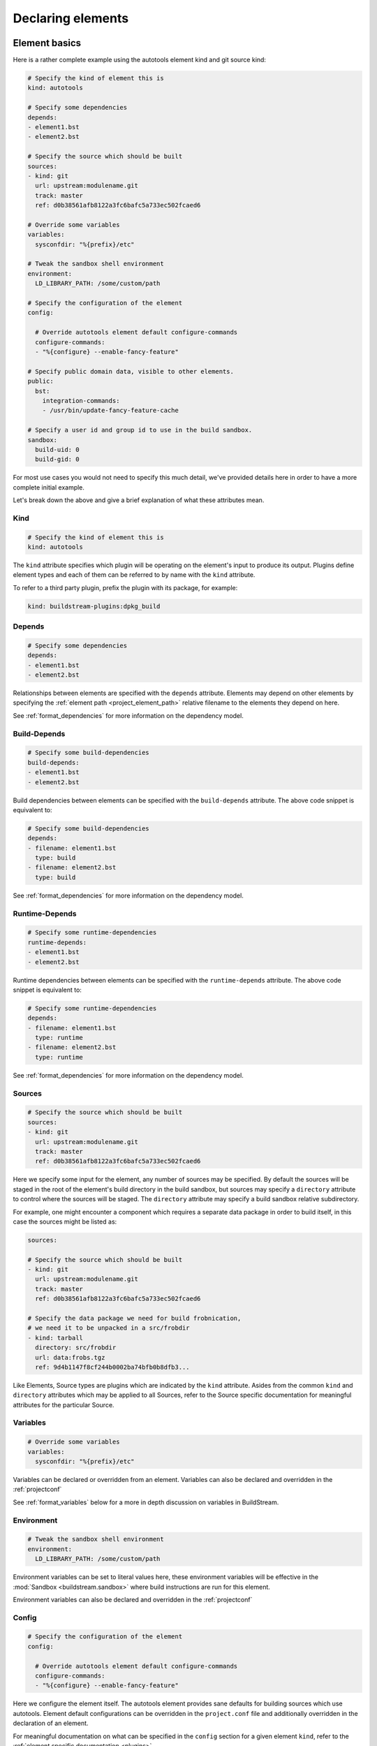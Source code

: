 

Declaring elements
==================


.. _format_basics:

Element basics
--------------
Here is a rather complete example using the autotools element kind and git source kind:

.. code:: yaml

   # Specify the kind of element this is
   kind: autotools

   # Specify some dependencies
   depends:
   - element1.bst
   - element2.bst

   # Specify the source which should be built
   sources:
   - kind: git
     url: upstream:modulename.git
     track: master
     ref: d0b38561afb8122a3fc6bafc5a733ec502fcaed6

   # Override some variables
   variables:
     sysconfdir: "%{prefix}/etc"

   # Tweak the sandbox shell environment
   environment:
     LD_LIBRARY_PATH: /some/custom/path

   # Specify the configuration of the element
   config:

     # Override autotools element default configure-commands
     configure-commands:
     - "%{configure} --enable-fancy-feature"

   # Specify public domain data, visible to other elements.
   public:
     bst:
       integration-commands:
       - /usr/bin/update-fancy-feature-cache

   # Specify a user id and group id to use in the build sandbox.
   sandbox:
     build-uid: 0
     build-gid: 0


For most use cases you would not need to specify this much detail, we've provided
details here in order to have a more complete initial example.

Let's break down the above and give a brief explanation of what these attributes mean.


Kind
~~~~

.. code:: yaml

   # Specify the kind of element this is
   kind: autotools

The ``kind`` attribute specifies which plugin will be operating on the element's input to
produce its output. Plugins define element types and each of them can be referred to by
name with the ``kind`` attribute.

To refer to a third party plugin, prefix the plugin with its package, for example:

.. code:: yaml

   kind: buildstream-plugins:dpkg_build


.. _format_depends:

Depends
~~~~~~~

.. code:: yaml

   # Specify some dependencies
   depends:
   - element1.bst
   - element2.bst

Relationships between elements are specified with the ``depends`` attribute. Elements
may depend on other elements by specifying the :ref:`element path <project_element_path>`
relative filename to the elements they depend on here.

See :ref:`format_dependencies` for more information on the dependency model.


.. _format_build_depends:

Build-Depends
~~~~~~~~~~~~~

.. code:: yaml

   # Specify some build-dependencies
   build-depends:
   - element1.bst
   - element2.bst

Build dependencies between elements can be specified with the ``build-depends`` attribute.
The above code snippet is equivalent to:

.. code:: yaml

   # Specify some build-dependencies
   depends:
   - filename: element1.bst
     type: build
   - filename: element2.bst
     type: build

See :ref:`format_dependencies` for more information on the dependency model.


.. _format_runtime_depends:

Runtime-Depends
~~~~~~~~~~~~~~~

.. code:: yaml

   # Specify some runtime-dependencies
   runtime-depends:
   - element1.bst
   - element2.bst

Runtime dependencies between elements can be specified with the ``runtime-depends`` attribute.
The above code snippet is equivalent to:

.. code:: yaml

   # Specify some runtime-dependencies
   depends:
   - filename: element1.bst
     type: runtime
   - filename: element2.bst
     type: runtime

See :ref:`format_dependencies` for more information on the dependency model.


.. _format_sources:

Sources
~~~~~~~

.. code:: yaml

   # Specify the source which should be built
   sources:
   - kind: git
     url: upstream:modulename.git
     track: master
     ref: d0b38561afb8122a3fc6bafc5a733ec502fcaed6

Here we specify some input for the element, any number of sources may be specified.
By default the sources will be staged in the root of the element's build directory
in the build sandbox, but sources may specify a ``directory`` attribute to control
where the sources will be staged. The ``directory`` attribute may specify a build
sandbox relative subdirectory.

For example, one might encounter a component which requires a separate data package
in order to build itself, in this case the sources might be listed as:

.. code:: yaml

   sources:

   # Specify the source which should be built
   - kind: git
     url: upstream:modulename.git
     track: master
     ref: d0b38561afb8122a3fc6bafc5a733ec502fcaed6

   # Specify the data package we need for build frobnication,
   # we need it to be unpacked in a src/frobdir
   - kind: tarball
     directory: src/frobdir
     url: data:frobs.tgz
     ref: 9d4b1147f8cf244b0002ba74bfb0b8dfb3...

Like Elements, Source types are plugins which are indicated by the ``kind`` attribute.
Asides from the common ``kind`` and ``directory`` attributes which may be applied to all
Sources, refer to the Source specific documentation for meaningful attributes for the
particular Source.


Variables
~~~~~~~~~

.. code:: yaml

   # Override some variables
   variables:
     sysconfdir: "%{prefix}/etc"

Variables can be declared or overridden from an element. Variables can also be
declared and overridden in the :ref:`projectconf`

See :ref:`format_variables` below for a more in depth discussion on variables in BuildStream.


.. _format_environment:

Environment
~~~~~~~~~~~

.. code:: yaml

   # Tweak the sandbox shell environment
   environment:
     LD_LIBRARY_PATH: /some/custom/path

Environment variables can be set to literal values here, these environment
variables will be effective in the :mod:`Sandbox <buildstream.sandbox>` where
build instructions are run for this element.


Environment variables can also be declared and overridden in the :ref:`projectconf`


.. _format_config:

Config
~~~~~~

.. code:: yaml

   # Specify the configuration of the element
   config:

     # Override autotools element default configure-commands
     configure-commands:
     - "%{configure} --enable-fancy-feature"

Here we configure the element itself. The autotools element provides sane defaults for
building sources which use autotools. Element default configurations can be overridden
in the ``project.conf`` file and additionally overridden in the declaration of an element.

For meaningful documentation on what can be specified in the ``config`` section for a given
element ``kind``, refer to the :ref:`element specific documentation <plugins>`.


.. _format_public:

Public
~~~~~~

.. code:: yaml

   # Specify public domain data, visible to other elements.
   public:
     bst:
       integration-commands:
       - /usr/bin/update-fancy-feature-cache

Metadata declared in the ``public`` section of an element is visible to
any other element which depends on the declaring element in a given pipeline.
BuildStream itself consumes public data from the ``bst`` domain. The ``integration-commands``
demonstrated above for example, describe commands which should be run in an
environment where the given element is installed but before anything should be run.

An element is allowed to read domain data from any element it depends on, and users
may specify additional domains to be understood and processed by their own element
plugins.

The public data keys which are recognized under the ``bst`` domain
can be viewed in detail in the :ref:`builtin public data <public_builtin>` section.


.. _format_sandbox:

Sandbox
~~~~~~~
Configuration for the build sandbox (other than :ref:`environment variables <format_environment>`)
can be placed in the ``sandbox`` configuration. The UID and GID used by the user
in the group can be specified, as well as the desired OS and machine
architecture. Possible machine architecture follow the same list as specified in
the :ref:`architecture option <project_options_arch>`.

.. code:: yaml

   # Specify a user id and group id to use in the build sandbox.
   sandbox:
     build-uid: 1003
     build-gid: 1001

BuildStream normally uses uid 0 and gid 0 (root) to perform all
builds. However, the behaviour of certain tools depends on user id,
behaving differently when run as non-root. To support those builds,
you can supply a different uid or gid for the sandbox. Only
bwrap-style sandboxes support custom user IDs at the moment, and hence
this will only work on Linux host platforms.

.. code:: yaml

   # Specify build OS and architecture
   sandbox:
     build-os: AIX
     build-arch: power-isa-be

When building locally, if these don't match the host machine then generally the
build will fail. The exception is when the OS is Linux and the architecture
specifies an ``x86-32`` build on an ``x86-64`` machine, or ``aarch32`` build on
a ``aarch64`` machine, in which case the ``linux32`` command is prepended to the
bubblewrap command.

When building remotely, the OS and architecture are added to the ``Platform``
field in the ``Command`` uploaded. Whether this actually results in a building
the element for the desired OS and architecture is dependent on the server
having implemented these options the same as buildstream.


.. _format_dependencies:

Dependencies
------------
The dependency model in BuildStream is simplified by treating software distribution
and software building as separate problem spaces. This is to say that one element
can only ever depend on another element but never on a subset of the product which
another element produces.

In this section we'll quickly go over the few features BuildStream offers in its
dependency model.


Expressing dependencies
~~~~~~~~~~~~~~~~~~~~~~~
Dependencies in BuildStream are parameterizable objects, however as demonstrated
in the :ref:`above example <format_depends>`, they can also be expressed as simple
strings as a convenience shorthand in most cases, whenever the default dependency
attributes are suitable.

.. note::

   Note the order in which element dependencies are declared in the ``depends``,
   ``build-depends`` and ``runtime-depends`` lists are not meaningful.

Dependency dictionary:

.. code:: yaml

   # Fully specified dependency
   depends:
   - filename: foo.bst
     type: build
     junction: baseproject.bst
     strict: false

Attributes:

* ``filename``

  The :ref:`element path <project_element_path>` relative filename of the element to
  depend on in the project.

* ``type``

  This attribute is used to express the :ref:`dependency type <format_dependencies_types>`.
  This field is not permitted in :ref:`Build-Depends <format_build_depends>` or
  :ref:`Runtime-Depends <format_runtime_depends>`.

* ``junction``

  This attribute can be used to depend on elements in other projects.

  If a junction is specified, then it must be an :ref:`element path <project_element_path>`
  relative filename of the junction element in the project.

  In the case that a *junction* is specified, the ``filename`` attribute indicates an element
  in the *junctioned project*.

  See :mod:`junction <elements.junction>`.

* ``strict``

  This attribute can be used to specify that this element should
  be rebuilt when the dependency changes, even when
  :ref:`strict mode <user_config_strict_mode>` has been turned off.

  This is appropriate whenever a dependency's output is consumed
  verbatim in the output of the depending element, for instance
  when static linking is in use.


Cross-junction dependencies
~~~~~~~~~~~~~~~~~~~~~~~~~~~
As mentioned above, cross-junction dependencies can be specified using the
``junction`` attribute. They can also be expressed as simple strings as a
convenience shorthand. You can refer to cross-junction elements using the
syntax ``{junction-name}:{element-name}``.

For example, the following is logically same as the example above:

.. code:: yaml

   build-depends:
     - baseproject.bst:foo.bst

Similarly, you can also refer to cross-junction elements via the ``filename``
attribute, like so:

.. code:: yaml

   depends:
     - filename: baseproject.bst:foo.bst
       type: build

.. note::

   BuildStream does not allow recursice lookups for junction elements. If a
   filename contains more than one ``:`` (colon) character, an error will be
   raised. See :ref:`nested junctions <core_junction_nested>` for more details
   on nested junctions.


.. _format_dependencies_types:

Dependency types
~~~~~~~~~~~~~~~~
The dependency ``type`` attribute defines what the dependency is required for
and is essential to how BuildStream plots a build plan.

There are two types which one can specify for a dependency:

* ``build``

  A ``build`` dependency type states that the given element's product must
  be staged in order to build the depending element. Depending on an element
  which has ``build`` dependencies will not implicitly depend on that element's
  ``build`` dependencies.

* ``runtime``

  A ``runtime`` dependency type states that the given element's product
  must be present for the depending element to function. An element's
  ``runtime`` dependencies need not be staged in order to build the element.

If ``type`` is not specified, then it is assumed that the dependency is
required both at build time and runtime.

.. note::

   It is assumed that a dependency which is required for building an
   element must run while building the depending element. This means that
   ``build`` depending on a given element implies that that element's
   ``runtime`` dependencies will also be staged for the purpose of building.


.. _format_variables:

Using variables
---------------
Variables in BuildStream are a way to make your build instructions and
element configurations more dynamic.


Referring to variables
~~~~~~~~~~~~~~~~~~~~~~
Variables are expressed as ``%{...}``, where ``...`` must contain only
alphanumeric characters and the separators ``_`` and ``-``. Further, the
first letter of ``...`` must be an alphabetic character.

.. code:: yaml

   This is release version %{version}


Declaring and overriding variables
~~~~~~~~~~~~~~~~~~~~~~~~~~~~~~~~~~
To declare or override a variable, one need only specify a value
in the relevant *variables* section:

.. code:: yaml

   variables:
     hello: Hello World

You can refer to another variable while declaring a variable:

.. code:: yaml

   variables:
     release-text: This is release version %{version}

The order in which you declare variables is arbitrary, so long as there is no cyclic
dependency and that all referenced variables are declared, the following is fine:

.. code:: yaml

   variables:
     release-text: This is release version %{version}
     version: 5.5

.. note::

   It should be noted that variable resolution only happens after all
   :ref:`Element Composition <format_composition>` has already taken place.

   This is to say that overriding ``%{version}`` at a higher priority will affect
   the final result of ``%{release-text}``.


**Example:**

.. code:: yaml

   kind: autotools

   # Declare variable, expect %{version} was already declared
   variables:
     release-text: This is release version %{version}

   config:

     # Customize the installation
     install-commands:
     - |
       %{make-install} RELEASE_TEXT="%{release-text}"


Variables declared by BuildStream
~~~~~~~~~~~~~~~~~~~~~~~~~~~~~~~~~
BuildStream declares a set of :ref:`builtin <project_builtin_defaults>`
variables that may be overridden. In addition, the following
read-only variables are also dynamically declared by BuildStream:

* ``element-name``

  The name of the element being processed (e.g base/alpine.bst).

* ``project-name``

  The name of project where BuildStream is being used.

* ``max-jobs``

  Maximum number of parallel build processes within a given
  build, support for this is conditional on the element type
  and the build system used (any element using 'make' can
  implement this).


Naming elements
---------------
When naming the element files, use the following rules:

* The name of the file must have ``.bst`` extension.

* All characters in the name must be printable 7-bit ASCII characters.

* Following characters are reserved and must not be part of the name:

  - ``<`` (less than)
  - ``>`` (greater than)
  - ``:`` (colon)
  - ``"`` (double quote)
  - ``/`` (forward slash)
  - ``\`` (backslash)
  - ``|`` (vertical bar)
  - ``?`` (question mark)
  - ``*`` (asterisk)

BuildStream will attempt to raise warnings when any of these rules are violated
but that may not always be possible.
